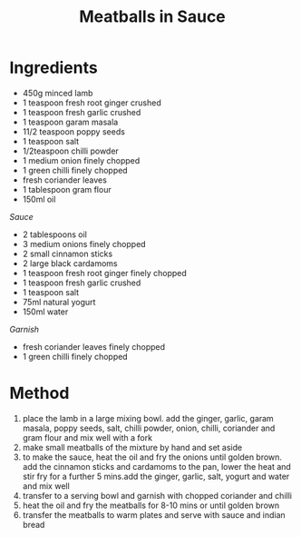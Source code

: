 #+TITLE: Meatballs in Sauce
#+ROAM_TAGS: @recipe @main

* Ingredients

- 450g minced lamb
- 1 teaspoon fresh root ginger crushed
- 1 teaspoon fresh garlic crushed
- 1 teaspoon garam masala
- 11/2 teaspoon poppy seeds
- 1 teaspoon salt
- 1/2teaspoon chilli powder
- 1 medium onion finely chopped
- 1 green chilli finely chopped
- fresh coriander leaves
- 1 tablespoon gram flour
- 150ml oil

/Sauce/

- 2 tablespoons oil
- 3 medium onions finely chopped
- 2 small cinnamon sticks
- 2 large black cardamoms
- 1 teaspoon fresh root ginger finely chopped
- 1 teaspoon fresh garlic crushed
- 1 teaspoon salt
- 75ml natural yogurt
- 150ml water

/Garnish/

- fresh coriander leaves finely chopped
- 1 green chilli finely chopped

* Method

1. place the lamb in a large mixing bowl. add the ginger, garlic, garam masala, poppy seeds, salt, chilli powder, onion, chilli, coriander and gram flour and mix well with a fork
2. make small meatballs of the mixture by hand and set aside
3. to make the sauce, heat the oil and fry the onions until golden brown. add the cinnamon sticks and cardamoms to the pan, lower the heat and stir fry for a further 5 mins.add the ginger, garlic, salt, yogurt and water and mix well
4. transfer to a serving bowl and garnish with chopped coriander and chilli
5. heat the oil and fry the meatballs for 8-10 mins or until golden brown
6. transfer the meatballs to warm plates and serve with sauce and indian bread
